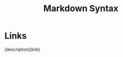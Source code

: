 :PROPERTIES:
:ID:       1d3d781c-e318-411c-9c55-a7bf494cfa4e
:END:
#+title: Markdown Syntax


* Links

 [description](link)
